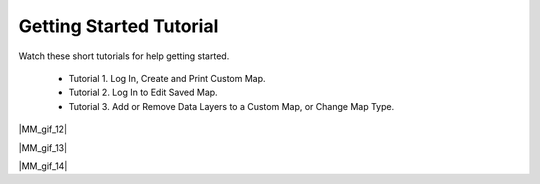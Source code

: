 .. _marm-tutorials:

########################
Getting Started Tutorial
########################

Watch these short tutorials for help getting started.

    * Tutorial 1. Log In, Create and Print Custom Map.
    * Tutorial 2. Log In to Edit Saved Map.
    * Tutorial 3. Add or Remove Data Layers to a Custom Map, or Change Map Type.

|MM_gif_12|

|MM_gif_13|


|MM_gif_14|
